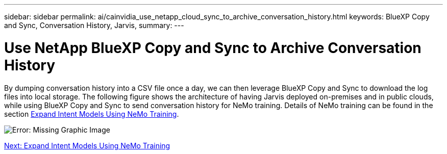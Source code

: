 ---
sidebar: sidebar
permalink: ai/cainvidia_use_netapp_cloud_sync_to_archive_conversation_history.html
keywords: BlueXP Copy and Sync, Conversation History, Jarvis,
summary:
---

= Use NetApp BlueXP Copy and Sync to Archive Conversation History
:hardbreaks:
:nofooter:
:icons: font
:linkattrs:
:imagesdir: ./../media/

//
// This file was created with NDAC Version 2.0 (August 17, 2020)
//
// 2020-08-21 13:44:47.294033
//

[.lead]
By dumping conversation history into a CSV file once a day, we can then leverage BlueXP Copy and Sync to download the log files into local storage. The following figure shows the architecture of having Jarvis deployed on-premises and in public clouds, while using BlueXP Copy and Sync to send conversation history for NeMo training. Details of NeMo training can be found in the section link:cainvidia_expand_intent_models_using_nemo_training.html[Expand Intent Models Using NeMo Training].

image:cainvidia_image5.png[Error: Missing Graphic Image]


link:cainvidia_expand_intent_models_using_nemo_training.html[Next: Expand Intent Models Using NeMo Training]
